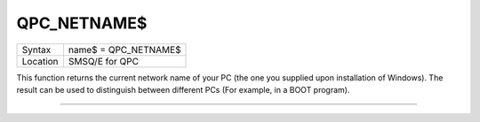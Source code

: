 ..  _qpc-netname-dlr:

QPC\_NETNAME$
=============

+----------+-------------------------------------------------------------------+
| Syntax   | name$ = QPC\_NETNAME$                                             |
+----------+-------------------------------------------------------------------+
| Location | SMSQ/E for QPC                                                    |
+----------+-------------------------------------------------------------------+

This function returns the current network name of your PC (the one you supplied upon installation of Windows). The result can be used to distinguish between different PCs (For example, in a BOOT program).

--------------


